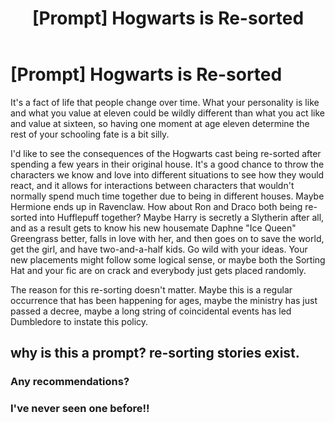 #+TITLE: [Prompt] Hogwarts is Re-sorted

* [Prompt] Hogwarts is Re-sorted
:PROPERTIES:
:Author: averysillyman
:Score: 1
:DateUnix: 1547758727.0
:DateShort: 2019-Jan-18
:END:
It's a fact of life that people change over time. What your personality is like and what you value at eleven could be wildly different than what you act like and value at sixteen, so having one moment at age eleven determine the rest of your schooling fate is a bit silly.

I'd like to see the consequences of the Hogwarts cast being re-sorted after spending a few years in their original house. It's a good chance to throw the characters we know and love into different situations to see how they would react, and it allows for interactions between characters that wouldn't normally spend much time together due to being in different houses. Maybe Hermione ends up in Ravenclaw. How about Ron and Draco both being re-sorted into Hufflepuff together? Maybe Harry is secretly a Slytherin after all, and as a result gets to know his new housemate Daphne "Ice Queen" Greengrass better, falls in love with her, and then goes on to save the world, get the girl, and have two-and-a-half kids. Go wild with your ideas. Your new placements might follow some logical sense, or maybe both the Sorting Hat and your fic are on crack and everybody just gets placed randomly.

The reason for this re-sorting doesn't matter. Maybe this is a regular occurrence that has been happening for ages, maybe the ministry has just passed a decree, maybe a long string of coincidental events has led Dumbledore to instate this policy.


** why is this a prompt? re-sorting stories exist.
:PROPERTIES:
:Author: Lord_Anarchy
:Score: 0
:DateUnix: 1547762491.0
:DateShort: 2019-Jan-18
:END:

*** Any recommendations?
:PROPERTIES:
:Author: No311
:Score: 3
:DateUnix: 1547771478.0
:DateShort: 2019-Jan-18
:END:


*** I've never seen one before!!
:PROPERTIES:
:Author: sagematter
:Score: 1
:DateUnix: 1547767736.0
:DateShort: 2019-Jan-18
:END:
